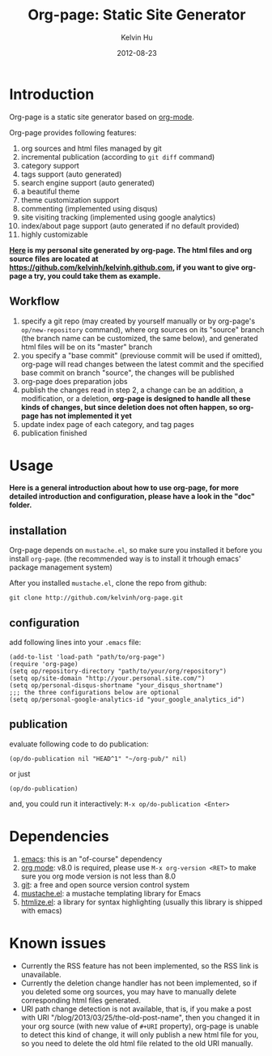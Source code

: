 #+TITLE:     Org-page: Static Site Generator
#+AUTHOR:    Kelvin Hu
#+EMAIL:     ini.kelvin@gmail.com
#+DATE:      2012-08-23


* Introduction

  Org-page is a static site generator based on [[http://orgmode.org/][org-mode]].

  Org-page provides following features:

  1) org sources and html files managed by git
  2) incremental publication (according to =git diff= command)
  3) category support
  4) tags support (auto generated)
  5) search engine support (auto generated)
  6) a beautiful theme
  7) theme customization support
  8) commenting (implemented using disqus)
  9) site visiting tracking (implemented using google analytics)
  10) index/about page support (auto generated if no default provided)
  11) highly customizable

  *[[http://kelvinh.github.com][Here]] is my personal site generated by org-page. The html files and org source files are located at [[https://github.com/kelvinh/kelvinh.github.com]], if you want to give org-page a try, you could take them as example.*

** Workflow

   1. specify a git repo (may created by yourself manually or by org-page's =op/new-repository= command), where org sources on its "source" branch (the branch name can be customized, the same below), and generated html files will be on its "master" branch
   2. you specify a "base commit" (previouse commit will be used if omitted), org-page will read changes between the latest commit and the specified base commit on branch "source", the changes will be published
   3. org-page does preparation jobs
   4. publish the changes read in step 2, a change can be an addition, a modification, or a deletion, *org-page is designed to handle all these kinds of changes, but since deletion does not often happen, so org-page has not implemented it yet*
   5. update index page of each category, and tag pages
   6. publication finished

* Usage

  *Here is a general introduction about how to use org-page, for more detailed introduction and configuration, please have a look in the "doc" folder.*

** installation

   Org-page depends on =mustache.el=, so make sure you installed it before you install =org-page=. (the recommended way is to install it trhough emacs' package management system)

   After you installed =mustache.el=, clone the repo from github:

   : git clone http://github.com/kelvinh/org-page.git

** configuration

   add following lines into your =.emacs= file:

   : (add-to-list 'load-path "path/to/org-page")
   : (require 'org-page)
   : (setq op/repository-directory "path/to/your/org/repository")
   : (setq op/site-domain "http://your.personal.site.com/")
   : (setq op/personal-disqus-shortname "your_disqus_shortname")
   : ;;; the three configurations below are optional
   : (setq op/personal-google-analytics-id "your_google_analytics_id")

** publication

   evaluate following code to do publication:

   : (op/do-publication nil "HEAD^1" "~/org-pub/" nil)

   or just

   : (op/do-publication)

   and, you could run it interactively: =M-x op/do-publication <Enter>=

* Dependencies

  1. [[http://www.gnu.org/software/emacs/][emacs]]: this is an "of-course" dependency
  2. [[http://orgmode.org/][org mode]]: v8.0 is required, please use =M-x org-version <RET>= to make sure you org mode version is not less than 8.0
  3. [[http://git-scm.com][git]]: a free and open source version control system
  4. [[https://github.com/Wilfred/mustache.el][mustache.el]]: a mustache templating library for Emacs
  5. [[http://fly.srk.fer.hr/~hniksic/emacs/htmlize.el.cgi][htmlize.el]]: a library for syntax highlighting (usually this library is shipped with emacs)

* Known issues

  - Currently the RSS feature has not been implemented, so the RSS link is unavailable.
  - Currently the deletion change handler has not been implemented, so if you deleted some org sources, you may have to manually delete corresponding html files generated.
  - URI path change detection is not available, that is, if you make a post with URI "/blog/2013/03/25/the-old-post-name", then you changed it in your org source (with new value of =#+URI= property), org-page is unable to detect this kind of change, it will only publish a new html file for you, so you need to delete the old html file related to the old URI manually.
